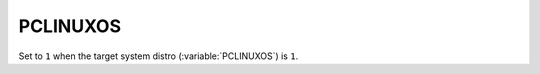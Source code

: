 PCLINUXOS
-------

Set to ``1`` when the target system distro (:variable:`PCLINUXOS`) is
``1``.   
 
